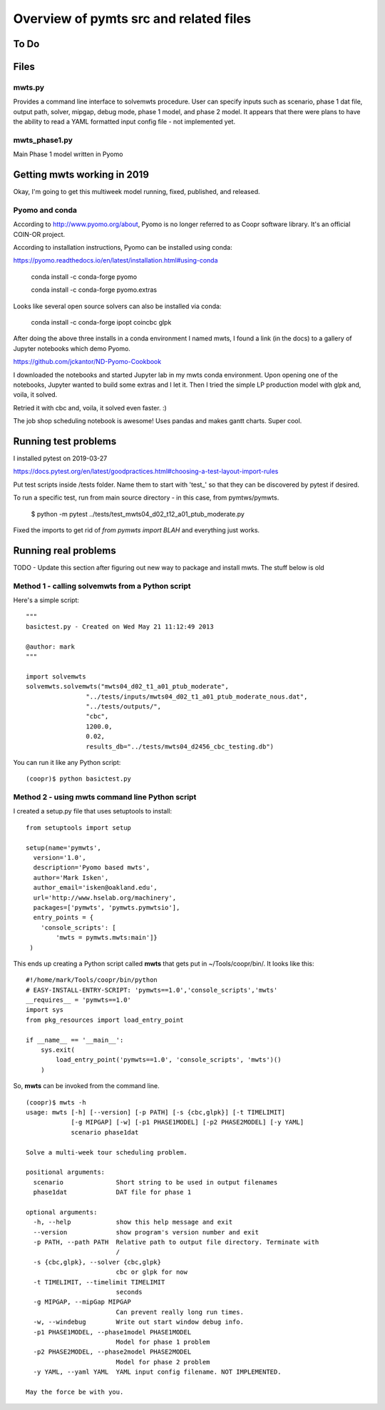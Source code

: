 =======================================
Overview of pymts src and related files
=======================================

To Do
=====



Files
=====

mwts.py
-------
Provides a command line interface to solvemwts procedure. User can specify inputs 
such as scenario, phase 1 dat file, output path, solver, mipgap, debug mode,
phase 1 model, and phase 2 model. It appears that there were plans to have
the ability to read a YAML formatted input config file - not implemented yet.




mwts_phase1.py
--------------

Main Phase 1 model written in Pyomo


Getting mwts working in 2019
============================

Okay, I'm going to get this multiweek model running, fixed, published,
and released.

Pyomo and conda
---------------------------

According to http://www.pyomo.org/about, Pyomo is no longer referred
to as Coopr software library. It's an official COIN-OR project.

According to installation instructions, Pyomo can be installed using conda:

https://pyomo.readthedocs.io/en/latest/installation.html#using-conda

    conda install -c conda-forge pyomo
    
    conda install -c conda-forge pyomo.extras
    
Looks like several open source solvers can also be installed via conda:

    conda install -c conda-forge ipopt coincbc glpk
    
    
After doing the above three installs in a conda environment I named mwts, 
I found a link (in the docs) to a gallery of
Jupyter notebooks which demo Pyomo. 

https://github.com/jckantor/ND-Pyomo-Cookbook

I downloaded the notebooks and started Jupyter lab in my mwts conda
environment. Upon opening one of the notebooks, Jupyter wanted to
build some extras and I let it. Then I tried the simple LP production
model with glpk and, voila, it solved.

Retried it with cbc and, voila, it solved even faster. :)

The job shop scheduling notebook is awesome! Uses pandas and makes
gantt charts. Super cool.



Running test problems
=====================

I installed pytest on 2019-03-27

https://docs.pytest.org/en/latest/goodpractices.html#choosing-a-test-layout-import-rules


Put test scripts inside /tests folder. Name them to start with 'test_'
so that they can be discovered by pytest if desired.

To run a specific test, run from main source directory - in this case,
from pymtws/pymwts.

    $ python -m pytest ../tests/test_mwts04_d02_t12_a01_ptub_moderate.py
    
Fixed the imports to get rid of `from pymwts import BLAH` and everything just works.


Running real problems
=====================

TODO - Update this section after figuring out new way to package
and install mwts. The stuff below is old

Method 1 - calling solvemwts from a Python script
-------------------------------------------------

Here's a simple script::

    """
    basictest.py - Created on Wed May 21 11:12:49 2013

    @author: mark
    """
    
    import solvemwts
    solvemwts.solvemwts("mwts04_d02_t1_a01_ptub_moderate",
                    "../tests/inputs/mwts04_d02_t1_a01_ptub_moderate_nous.dat",
                    "../tests/outputs/",
                    "cbc",
                    1200.0,
                    0.02,
                    results_db="../tests/mwts04_d2456_cbc_testing.db")

You can run it like any Python script::

    (coopr)$ python basictest.py


Method 2 - using mwts command line Python script
-------------------------------------------------

I created a setup.py file that uses setuptools to install::

    from setuptools import setup

    setup(name='pymwts',
      version='1.0',
      description='Pyomo based mwts',
      author='Mark Isken',
      author_email='isken@oakland.edu',
      url='http://www.hselab.org/machinery',
      packages=['pymwts', 'pymwts.pymwtsio'],
      entry_points = {
        'console_scripts': [
            'mwts = pymwts.mwts:main']}     
     )

This ends up creating a Python script called **mwts** that gets put in
~/Tools/coopr/bin/. It looks like this: ::

    #!/home/mark/Tools/coopr/bin/python
    # EASY-INSTALL-ENTRY-SCRIPT: 'pymwts==1.0','console_scripts','mwts'
    __requires__ = 'pymwts==1.0'
    import sys
    from pkg_resources import load_entry_point

    if __name__ == '__main__':
        sys.exit(
            load_entry_point('pymwts==1.0', 'console_scripts', 'mwts')()
        )

So, **mwts** can be invoked from the command line. ::

    (coopr)$ mwts -h
    usage: mwts [-h] [--version] [-p PATH] [-s {cbc,glpk}] [-t TIMELIMIT]
                [-g MIPGAP] [-w] [-p1 PHASE1MODEL] [-p2 PHASE2MODEL] [-y YAML]
                scenario phase1dat

    Solve a multi-week tour scheduling problem.

    positional arguments:
      scenario              Short string to be used in output filenames
      phase1dat             DAT file for phase 1

    optional arguments:
      -h, --help            show this help message and exit
      --version             show program's version number and exit
      -p PATH, --path PATH  Relative path to output file directory. Terminate with
                            /
      -s {cbc,glpk}, --solver {cbc,glpk}
                            cbc or glpk for now
      -t TIMELIMIT, --timelimit TIMELIMIT
                            seconds
      -g MIPGAP, --mipGap MIPGAP
                            Can prevent really long run times.
      -w, --windebug        Write out start window debug info.
      -p1 PHASE1MODEL, --phase1model PHASE1MODEL
                            Model for phase 1 problem
      -p2 PHASE2MODEL, --phase2model PHASE2MODEL
                            Model for phase 2 problem
      -y YAML, --yaml YAML  YAML input config filename. NOT IMPLEMENTED.

    May the force be with you.





